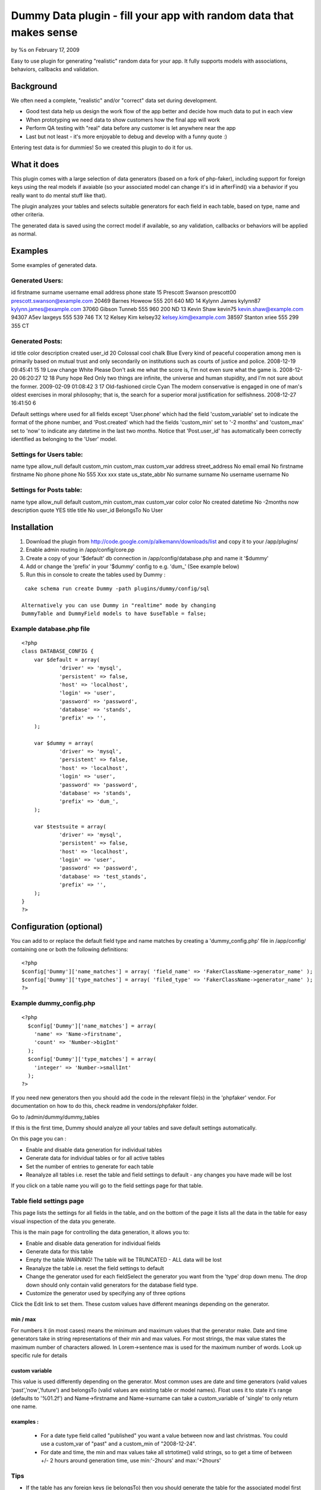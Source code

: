 Dummy Data plugin - fill your app with random data that makes sense
===================================================================

by %s on February 17, 2009

Easy to use plugin for generating "realistic" random data for your
app. It fully supports models with associations, behaviors, callbacks
and validation.


Background
~~~~~~~~~~
We often need a complete, "realistic" and/or "correct" data set during
development.


+ Good test data help us design the work flow of the app better and
  decide how much data to put in each view
+ When prototyping we need data to show customers how the final app
  will work
+ Perform QA testing with "real" data before any customer is let
  anywhere near the app
+ Last but not least - it's more enjoyable to debug and develop with a
  funny quote :)

Entering test data is for dummies! So we created this plugin to do it
for us.


What it does
~~~~~~~~~~~~
This plugin comes with a large selection of data generators (based on
a fork of php-faker), including support for foreign keys using the
real models if avaiable (so your associated model can change it's id
in afterFind() via a behavior if you really want to do mental stuff
like that).

The plugin analyzes your tables and selects suitable generators for
each field in each table, based on type, name and other criteria.

The generated data is saved using the correct model if available, so
any validation, callbacks or behaviors will be applied as normal.


Examples
~~~~~~~~

Some examples of generated data.


Generated Users:
````````````````
id firstname surname username email address phone state 15 Prescott
Swanson prescott00 prescott.swanson@example.com 20469 Barnes Howeow
555 201 640 MD 14 Kylynn James kylynn87 kylynn.james@example.com 37060
Gibson Tunneb 555 960 200 ND 13 Kevin Shaw kevin75
kevin.shaw@example.com 94307 A5ev Iaxgeys 555 539 746 TX 12 Kelsey Kim
kelsey32 kelsey.kim@example.com 38597 Stanton xriee 555 299 355 CT

Generated Posts:
````````````````
id title color description created user_id 20 Colossal cool chalk Blue
Every kind of peaceful cooperation among men is primarily based on
mutual trust and only secondarily on institutions such as courts of
justice and police. 2008-12-19 09:45:41 15 19 Low change White Please
Don't ask me what the score is, I'm not even sure what the game is.
2008-12-20 06:20:27 12 18 Puny hope Red Only two things are infinite,
the universe and human stupidity, and I'm not sure about the former.
2009-02-09 01:08:42 3 17 Old-fashioned circle Cyan The modern
conservative is engaged in one of man's oldest exercises in moral
philosophy; that is, the search for a superior moral justification for
selfishness. 2008-12-27 16:41:50 6

Default settings where used for all fields except 'User.phone' which
had the field 'custom_variable' set to indicate the format of the
phone number, and 'Post.created' which had the fields 'custom_min' set
to '-2 months' and 'custom_max' set to 'now' to indicate any datetime
in the last two months. Notice that 'Post.user_id' has automatically
been correctly identified as belonging to the 'User' model.


Settings for Users table:
`````````````````````````
name type allow_null default custom_min custom_max custom_var address
street_address No email email No firstname firstname No phone phone No
555 Xxx xxx state us_state_abbr No surname surname No username
username No


Settings for Posts table:
`````````````````````````
name type allow_null default custom_min custom_max custom_var color
color No created datetime No -2months now description quote YES title
title No user_id BelongsTo No User



Installation
~~~~~~~~~~~~

#. Download the plugin from
   `http://code.google.com/p/alkemann/downloads/list`_ and copy it to
   your /app/plugins/
#. Enable admin routing in /app/config/core.pp
#. Create a copy of your '$default' db connection in
   /app/config/database.php and name it '$dummy'
#. Add or change the 'prefix' in your '$dummy' config to e.g. 'dum_'
   (See example below)
#. Run this in console to create the tables used by Dummy :

::

    cake schema run create Dummy -path plugins/dummy/config/sql

   Alternatively you can use Dummy in "realtime" mode by changing
   DummyTable and DummyField models to have $useTable = false;



Example database.php file
`````````````````````````

::

    <?php
    class DATABASE_CONFIG {
    	var $default = array(
    		'driver' => 'mysql',
    		'persistent' => false,
    		'host' => 'localhost',
    		'login' => 'user',
    		'password' => 'password',
    		'database' => 'stands',
    		'prefix' => '',
    	);
    	
    	var $dummy = array(
    		'driver' => 'mysql',
    		'persistent' => false,
    		'host' => 'localhost',
    		'login' => 'user',
    		'password' => 'password',
    		'database' => 'stands',
    		'prefix' => 'dum_',
    	);
    
    	var $testsuite = array(
    		'driver' => 'mysql',
    		'persistent' => false,
    		'host' => 'localhost',
    		'login' => 'user',
    		'password' => 'password',
    		'database' => 'test_stands',
    		'prefix' => '',
    	);
    }
    ?>


Configuration (optional)
~~~~~~~~~~~~~~~~~~~~~~~~

You can add to or replace the default field type and name matches by
creating a 'dummy_config.php' file in /app/config/ containing one or
both the following definitions:

::

    <?php
    $config['Dummy']['name_matches'] = array( 'field_name' => 'FakerClassName->generator_name' );
    $config['Dummy']['type_matches'] = array( 'filed_type' => 'FakerClassName->generator_name' ); 
    ?>



Example dummy_config.php
````````````````````````

::

    <?php
      $config['Dummy']['name_matches'] = array(
     	'name' => 'Name->firstname',
      	'count' => 'Number->bigInt'
      );
      $config['Dummy']['type_matches'] = array(
      	'integer' => 'Number->smallInt'
      );
    ?>

If you need new generators then you should add the code in the
relevant file(s) in the 'phpfaker' vendor.
For documentation on how to do this, check readme in vendors/phpfaker
folder.



Go to /admin/dummy/dummy_tables

If this is the first time, Dummy should analyze all your tables and
save default settings automatically.

On this page you can :

+ Enable and disable data generation for individual tables
+ Generate data for individual tables or for all active tables
+ Set the number of entries to generate for each table
+ Reanalyze all tables i.e. reset the table and field settings to
  default - any changes you have made will be lost

If you click on a table name you will go to the field settings page
for that table.


Table field settings page
`````````````````````````

This page lists the settings for all fields in the table, and on the
bottom of the page it lists all the data in the table for easy visual
inspection of the data you generate.

This is the main page for controlling the data generation, it allows
you to:


+ Enable and disable data generation for individual fields
+ Generate data for this table
+ Empty the table WARNING! The table will be TRUNCATED - ALL data will
  be lost
+ Reanalyze the table i.e. reset the field settings to default
+ Change the generator used for each fieldSelect the generator you
  want from the 'type' drop down menu. The drop down should only contain
  valid generators for the database field type.
+ Customize the generator used by specifying any of three options
Click the Edit link to set them. These custom values have different
meanings depending on the generator.

min / max
+++++++++
For numbers it (in most cases) means the minimum and maximum values
that the generator make. Date and time generators take in string
representations of their min and max values. For most strings, the max
value states the maximum number of characters allowed. In
Lorem->sentence max is used for the maximum number of words. Look up
specific rule for details

custom variable
+++++++++++++++
This value is used differently depending on the generator. Most common
uses are date and time generators (valid values 'past','now','future')
and belongsTo (valid values are existing table or model names). Float
uses it to state it's range (defaults to '%01.2f') and Name->firstname
and Name->surname can take a custom_variable of 'single' to only
return one name.

examples :
++++++++++

    + For a date type field called "published" you want a value between
      now and last christmas. You could use a custom_var of "past" and a
      custom_min of "2008-12-24".
    + For date and time, the min and max values take all strtotime() valid
      strings, so to get a time of between +/- 2 hours around generation
      time, use min:'-2hours' and max:'+2hours'



Tips
````

+ If the table has any foreign keys (ie belongsTo) then you should
  generate the table for the associated model first
+ If you are running the plugin in "realtime" mode, you may not change
  the generator type of fields, but you can use the configuration file
  'app/config/dummy_config.php' to set up your app specific rules.
+ If you plan on using the "Generate ALL" function, deactivate tables
  that you dont want filled


`1`_|`2`_|`3`_


More
````

+ `Page 1`_
+ `Page 2`_
+ `Page 3`_

.. _http://code.google.com/p/alkemann/downloads/list: http://code.google.com/p/alkemann/downloads/list
.. _Page 1: :///articles/view/4caea0e4-f3e0-4140-b1a8-4d2482f0cb67#page-1
.. _Page 3: :///articles/view/4caea0e4-f3e0-4140-b1a8-4d2482f0cb67#page-3
.. _Page 2: :///articles/view/4caea0e4-f3e0-4140-b1a8-4d2482f0cb67#page-2
.. meta::
    :title: Dummy Data plugin - fill your app with random data that makes sense
    :description: CakePHP Article related to testing,data,plugin,alkemann,data generation,ronnyvv,prototyping,Plugins
    :keywords: testing,data,plugin,alkemann,data generation,ronnyvv,prototyping,Plugins
    :copyright: Copyright 2009 
    :category: plugins

